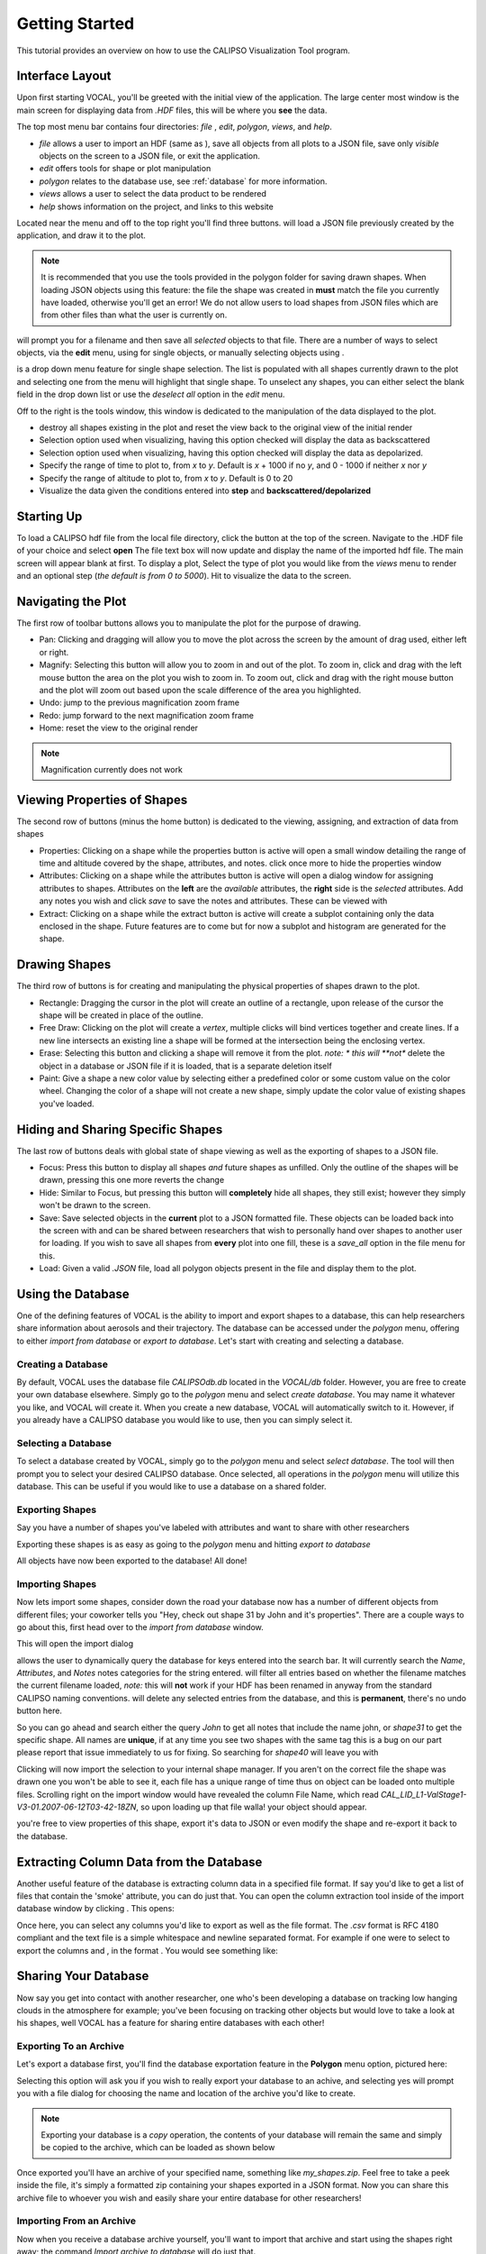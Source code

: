 Getting Started
===============

This tutorial provides an overview on how to use the CALIPSO Visualization 
Tool program.

----------------
Interface Layout
----------------

Upon first starting VOCAL, you'll be greeted with the initial view of the application. The large center most
window is the main screen for displaying data from *.HDF* files, this will be where you **see** the data.

.. image:: _static/startup.png
   :scale: 40%

The top most menu bar contains four directories: *file* , *edit*, *polygon*, *views*, and *help*.

* *file* allows a user to import an HDF (same as |browse|), save all objects from all plots to a JSON file, save
  only *visible* objects on the screen to a JSON file, or exit the application.
* *edit* offers tools for shape or plot manipulation
* *polygon* relates to the database use, see :ref:`database` for more information.
* *views* allows a user to select the data product to be rendered
* *help* shows information on the project, and links to this website

Located near the menu and off to the top right you'll find three buttons. |load| will load a JSON file previously
created by the application, and draw it to the plot.

.. note::

   It is recommended that you use the tools provided in the polygon folder for saving drawn shapes.
   When loading JSON objects using this feature: the file the shape was created in **must** match the file you
   currently have loaded, otherwise you'll get an error! We do not allow users to load shapes from JSON files
   which are from other files than what the user is currently on.

|save| will prompt you for a filename and then save all *selected* objects to that file. There are a number of
ways to select objects, via the **edit** menu, using |sele| for single objects, or manually selecting objects
using |csel|.

|sele| is a drop down menu feature for single shape selection. The list is populated with all shapes
currently drawn to the plot and selecting one from the menu will highlight that single shape. To unselect any
shapes, you can either select the blank field in the drop down list or use the *deselect all* option in the
*edit* menu.

Off to the right is the tools window, this window is dedicated to the manipulation of the data displayed to the plot.

* |rese| destroy all shapes existing in the plot and reset the view back to the original view of the initial
  render
* |back| Selection option used when visualizing, having this option checked will display the data
  as backscattered
* |depo| Selection option used when visualizing, having this option checked will display the data as
  depolarized.
* |step| Specify the range of time to plot to, from *x* to *y*. Default is *x* + 1000 if no *y*, and
  0 - 1000 if neither *x* nor *y*
* |salt| Specify the range of altitude to plot to, from *x* to *y*. Default is 0 to 20
* |fren| Visualize the data given the conditions entered into **step** and **backscattered/depolarized**
       
-----------
Starting Up
-----------

To load a CALIPSO hdf file from the local file directory, click the |browse| button at the
top of the screen. Navigate to the .HDF file of your choice and select **open** The file text box will now update and
display the name of the imported hdf file. The main screen will appear blank at first. To display a plot,
Select the type of plot you would like from the *views* menu to render and an optional step
|step| (*the default is from 0 to 5000*).
Hit |rend| to visualize the data to the screen.
 
.. image:: _static/load_hdf.png
   :scale: 60%
 	   
-------------------
Navigating the Plot
-------------------

The first row of toolbar buttons allows you to manipulate the plot for the purpose of drawing.

* |move| Pan: Clicking and dragging will allow you to move the plot across
  the screen by the amount of drag used, either left or right.
* |magn| Magnify: Selecting this
  button will allow you to zoom in and out of the plot. To zoom in, click and
  drag with the left mouse button the area on the plot you wish to zoom in. To
  zoom out, click and drag with the right mouse button and the plot will zoom
  out based upon the scale difference of the area you highlighted.
* |undo| Undo: jump to the previous magnification zoom frame
* |redo| Redo: jump forward to the next magnification zoom frame
* |home| Home: reset the view to the original render

.. note::

   Magnification currently does not work

----------------------------
Viewing Properties of Shapes
----------------------------

The second row of buttons (minus the home button) is dedicated to the viewing, assigning, and
extraction of data from shapes

* |prop| Properties: Clicking on a shape while the properties button is active will open a small
  window detailing the range of time and altitude covered by the shape, attributes, and notes.
  click once more to hide the properties window
* |attr| Attributes: Clicking on a shape while the attributes button is active will open a
  dialog window for assigning attributes to shapes. Attributes on the **left** are the *available*
  attributes, the **right** side is the *selected* attributes. Add any notes you wish and click
  *save* to save the notes and attributes. These can be viewed with |prop|
* |extr| Extract: Clicking on a shape while the extract button is active will create a subplot
  containing only the data enclosed in the shape. Future features are to come but for now a
  subplot and histogram are generated for the shape.

--------------
Drawing Shapes
--------------

The third row of buttons is for creating and manipulating the physical properties of
shapes drawn to the plot.

* |rect| Rectangle: Dragging the cursor in the plot will create an outline of a rectangle,
  upon release of the cursor the shape will be created in place of the outline.
* |fred| Free Draw: Clicking on the plot will create a *vertex*, multiple clicks will
  bind vertices together and create lines. If a new line intersects an
  existing line a shape will be formed at the intersection being the enclosing vertex.
* |eras| Erase: Selecting this button and clicking a shape will remove it from the plot. *note: *
  this will **not** delete the object in a database or JSON file if it is loaded, that is a
  separate deletion itself
* |pain| Paint: Give a shape a new color value by selecting either a predefined color or
  some custom value on the color wheel. Changing the color of a shape will not create
  a new shape, simply update the color value of existing shapes you've loaded.

----------------------------------
Hiding and Sharing Specific Shapes
----------------------------------

The last row of buttons deals with global state of shape viewing as well as the exporting
of shapes to a JSON file.

* |focs| Focus: Press this button to display all shapes *and* future shapes as unfilled.
  Only the outline of the shapes will be drawn, pressing this one more reverts the change
* |hide| Hide: Similar to Focus, but pressing this button will **completely** hide all shapes,
  they still exist; however they simply won't be drawn to the screen.
* |save| Save: Save selected objects in the **current** plot to a JSON formatted file.
  These objects can be loaded back into the screen with |load| and can be shared
  between researchers that wish to personally hand over shapes to another user for loading. If
  you wish to save all shapes from **every** plot into one fill, these is a *save_all* option
  in the file menu for this.
* |load| Load: Given a valid *.JSON* file, load all polygon objects present in the file and
  display them to the plot.


.. _database:

------------------
Using the Database
------------------

One of the defining features of VOCAL is the ability to import and export shapes to a database, this
can help researchers share information about aerosols and their trajectory. The database can be
accessed under the *polygon* menu, offering to either *import from database* or *export to
database*. Let's start with creating and selecting a database.

Creating a Database
###################

By default, VOCAL uses the database file *CALIPSOdb.db* located in the *VOCAL/db* folder. However,
you are free to create your own database elsewhere. Simply go to the *polygon* menu and select *create
database*. You may name it whatever you like, and VOCAL will create it. When you create a new
database, VOCAL will automatically switch to it. However, if you already have a CALIPSO database you
would like to use, then you can simply select it.

Selecting a Database
####################

To select a database created by VOCAL, simply go to the *polygon* menu and select *select database*.
The tool will then prompt you to select your desired CALIPSO database. Once selected, all operations
in the *polygon* menu will utilize this database. This can be useful if you would like to use a
database on a shared folder.

Exporting Shapes
################

Say you have a number of shapes you've labeled with attributes and want to share with other researchers

.. image:: _static/to_be_exported.png
   :scale: 50%

Exporting these shapes is as easy as going to the *polygon* menu and hitting *export to database*

|expo|

All objects have now been exported to the database! All done!

Importing Shapes
################

Now lets import some shapes, consider down the road
your database now has a number of different objects from different files; your coworker tells you "Hey, check out
shape 31 by John and it's properties". There are a couple ways to go about this, first head over to the
*import from database* window.

|impo|

This will open the import dialog

.. image:: _static/db_window.png
   :scale: 70%

|dbse| allows the user to dynamically query the database for keys entered into the search bar. It will currently
search the *Name*, *Attributes*, and *Notes* notes categories for the string entered. |dbfi| will filter
all entries based on whether the filename matches the current filename loaded, *note:* this will **not** work
if your HDF has been renamed in anyway from the standard CALIPSO naming conventions. |dbde| will delete any
selected entries from the database, and this is **permanent**, there's no undo button here.


So you can go ahead and search either the query *John* to get all notes that include the name john, or
*shape31* to get the specific shape. All names are **unique**, if at any time you see two shapes with the
same tag this is a bug on our part please report that issue immediately to us for fixing. So searching for *shape40*
will leave you with

.. image:: _static/db_searched.png

Clicking |dbim| will now import the selection to your internal shape manager. If you aren't on the correct file the
shape was drawn one you won't be able to see it, each file has a unique range of time thus on object can be loaded
onto multiple files. Scrolling right on the import window would have revealed the column File Name, which read
*CAL_LID_L1-ValStage1-V3-01.2007-06-12T03-42-18ZN*, so upon loading up that file walla! your object should appear.

.. image:: _static/db_shape_imported.png

you're free to view properties of this shape, export it's data to JSON or even modify the shape and re-export it
back to the database.

----------------------------------------
Extracting Column Data from the Database
----------------------------------------

Another useful feature of the database is extracting column data in a specified file format. If say you'd like to
get a list of files that contain the 'smoke' attribute, you can do just that. You can open the column extraction tool
inside of the import database window by clicking |dbex|. This opens:

.. image:: _static/db_export_window.png

Once here, you can select any columns you'd like to export as well as the file format. The *.csv* format is RFC
4180 compliant and the text file is a simple whitespace and newline separated format. For example if one were to
select to export the columns |ex1| and |ex2|, in the format |ex3|. You would see something like:

.. image:: _static/csv_example.png

---------------------
Sharing Your Database
---------------------

Now say you get into contact with another researcher, one who's been developing a database on tracking low
hanging clouds in the atmosphere for example; you've been focusing on tracking other objects but
would love to take a look at his shapes, well VOCAL has a feature for sharing entire databases with each
other!

Exporting To an Archive
#######################

Let's export a database first, you'll find the database exportation feature in the **Polygon** menu option,
pictured here:

|exar|

Selecting this option will ask you if you wish to really export your database to an achive, and selecting
yes will prompt you with a file dialog for choosing the name and location of the archive you'd like to
create.

.. note::

   Exporting your database is a *copy* operation, the contents of your database will remain the same and
   simply be copied to the archive, which can be loaded as shown below

Once exported you'll have an archive of your specified name, something like *my_shapes.zip*. Feel free
to take a peek inside the file, it's simply a formatted zip containing your shapes exported in a JSON
format. Now you can share this archive file to whoever you wish and easily share your entire database
for other researchers!

Importing From an Archive
#########################

Now when you receive a database archive yourself, you'll want to import that archive and start using the
shapes right away; the command *Import archive to database* will do just that.

|imar|

Upon clicking this menu option, a prompt will open asking you for a valid *.zip* file. Navigate to a zip
file in the valid format that *Export database to archive* produced, and open that. VOCAL will
then extract the data from that file and import all objects located in the archive.

.. warning::

   Importing shapes from an archive will **not** preserve their tag, regardless of whether is already
   exists or not, imported shapes are treated as 'new' creations e.g. they will be assigned a unique tag
   based off of the current database tags.

-----------------
Advanced Querying
-----------------

VOCAL's database comes with a robust querying ability, allowing you to search over a wide range of parameters. To open
the advanced search dialog, head over to the *polygon* -> *Import from Database* menu to open up the database window,
and then click on |dbav|. Once open you will see

.. image:: _static/db_advanced_window.png

Any fields not entered or filled out will simply be ignored upon searching, so don't worry about filling fields out
with empty values.

.. note::

   You must fill out the entries in the exact format as they appear in the dialog. Additionally, deleting a default
   value and leaving the entry empty will cause undefined behavior

So lets say you have a bunch of items in your database, but you only really want to see shapes from the file
*CAL_LID_L1-Standard-V4-00.2006-06-13T00-44-41ZD.hdf* with a latitude of *-60* to *-50*, and maybe you also don't
want anything higher than *13km*. Here's what it would look like within the advanced search dialog:

.. image:: _static/db_advanced_search.png

And here's what we get!

.. image:: _static/db_advanced_results.png

That's all there is to it. Notice we left everything blank that we didn't care about, if you don't touch it that
field won't be checked!


.. |browse| image:: _static/browse_button.png
.. |move| image:: _static/move_button.png
.. |magn| image:: _static/magnify_button.png
.. |undo| image:: _static/undo_button.png
.. |redo| image:: _static/redo_button.png
.. |home| image:: _static/home_button.png
.. |prop| image:: _static/properties_button.png
.. |attr| image:: _static/attributes_button.png
.. |extr| image:: _static/extract_button.png
.. |rect| image:: _static/rect_button.png
.. |fred| image:: _static/freedraw_button.png
.. |eras| image:: _static/erase_button.png
.. |pain| image:: _static/paint_button.png
.. |focs| image:: _static/focus_button.png
.. |hide| image:: _static/hide_button.png
.. |save| image:: _static/save_button.png
.. |load| image:: _static/load_button.png
.. |csel| image:: _static/selection_button.png

.. |rese| image:: _static/reset_button.png
.. |back| image:: _static/backscattered_button.png
.. |depo| image:: _static/depolarized_button.png
.. |rend| image:: _static/render_button.png
   :scale: 50%
.. |fren| image:: _static/render_button.png
.. |step| image:: _static/step_entry.png
.. |salt| image:: _static/alt.png


.. |expo| image:: _static/exporting_menu.png
.. |impo| image:: _static/importing_menu.png
.. |imar| image:: _static/importing_archive_menu.png
.. |exar| image:: _static/exporting_archive_menu.png
.. |sele| image:: _static/select_menu.png

.. |dbwi| image:: _static/db_window.png
.. |dbse| image:: _static/db_search.png
.. |dbfi| image:: _static/db_filter.png
.. |dbde| image:: _static/db_delete.png
.. |dbim| image:: _static/db_import.png
.. |dbex| image:: _static/db_export.png
.. |ex1|  image:: _static/db_file_cb.png
.. |ex2|  image:: _static/db_attr_cb.png
.. |ex3|  image:: _static/db_csv_rb.png
.. |dbav| image:: _static/db_advanced_button.png
